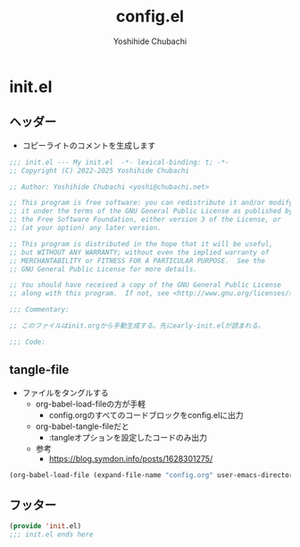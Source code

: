 #+TITLE: config.el
#+AUTHOR: Yoshihide Chubachi

#+begin_comment
+ init.elを生成するには C-c C-v t (org-babel-tangle) を実行
+ 先にearly-init.elが読まれることに注意
#+end_comment

* init.el
** ヘッダー

+ コピーライトのコメントを生成します

#+begin_src emacs-lisp :tangle "init.el"
  ;;; init.el --- My init.el  -*- lexical-binding: t; -*-
  ;; Copyright (C) 2022-2025 Yoshihide Chubachi

  ;; Author: Yoshihide Chubachi <yoshi@chubachi.net>

  ;; This program is free software: you can redistribute it and/or modify
  ;; it under the terms of the GNU General Public License as published by
  ;; the Free Software Foundation, either version 3 of the License, or
  ;; (at your option) any later version.

  ;; This program is distributed in the hope that it will be useful,
  ;; but WITHOUT ANY WARRANTY; without even the implied warranty of
  ;; MERCHANTABILITY or FITNESS FOR A PARTICULAR PURPOSE.  See the
  ;; GNU General Public License for more details.

  ;; You should have received a copy of the GNU General Public License
  ;; along with this program.  If not, see <http://www.gnu.org/licenses/>.

  ;;; Commentary:

  ;; このファイルはinit.orgから手動生成する。先にearly-init.elが読まれる。

  ;;; Code:
#+end_src

** tangle-file

+ ファイルをタングルする
  - org-babel-load-fileの方が手軽
    * config.orgのすべてのコードブロックをconfig.elに出力
  - org-babel-tangle-fileだと
    * :tangleオプションを設定したコードのみ出力
  - 参考
    * https://blog.symdon.info/posts/1628301275/

#+begin_src emacs-lisp :tangle "init.el"
  (org-babel-load-file (expand-file-name "config.org" user-emacs-directory))
#+end_src

** フッター
#+begin_src emacs-lisp :tangle "init.el"
  (provide 'init.el)
  ;;; init.el ends here
#+end_src
